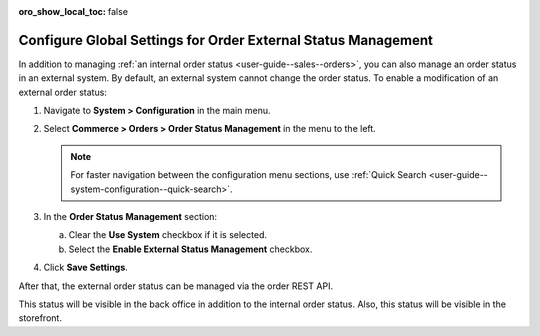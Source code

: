 :oro_show_local_toc: false

.. _sys--commerce--orders--status-management:

Configure Global Settings for Order External Status Management
==============================================================

In addition to managing :ref:`an internal order status <user-guide--sales--orders>`, you can also manage an order status in an external system. By default, an external system cannot change the order status. To enable a modification of an external order status:

1. Navigate to **System > Configuration** in the main menu.
2. Select **Commerce > Orders > Order Status Management** in the menu to the left.

   .. note:: For faster navigation between the configuration menu sections, use :ref:`Quick Search <user-guide--system-configuration--quick-search>`.

3. In the **Order Status Management** section:

   a) Clear the **Use System** checkbox if it is selected.
   b) Select the **Enable External Status Management** checkbox.

4. Click **Save Settings**.

After that, the external order status can be managed via the order REST API.

This status will be visible in the back office in addition to the internal order status. Also, this status will be visible in the storefront.

